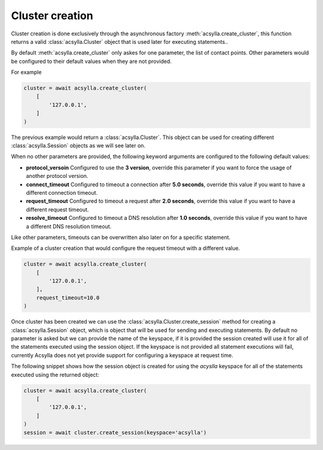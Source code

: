 Cluster creation
----------------

Cluster creation is done exclusively through the asynchronous factory :meth:`acsylla.create_cluster`, this function returns a valid :class:`acsylla.Cluster` object that is used
later for executing statements..

By default :meth:`acsylla.create_cluster` only askes for one parameter, the list of contact points. Other parameters would be
configured to their default values when they are not provided.

For example

.. code-block:: python

    cluster = await acsylla.create_cluster(
        [
            '127.0.0.1',
        ]
    )

The previous example would return a :class:`acsylla.Cluster`. This object can be used for creating different :class:`acsylla.Session` objects as we will see later on.

When no other parameters are provided, the following keyword arguments are configured to the following default values:

- **protocol_versoin** Configured to use the **3 version**, override this parameter if you want to force the usage of another protocol version.
- **connect_timeout** Configured to timeout a connection after **5.0 seconds**, override this value if you want to have a different connection timeout. 
- **request_timeout** Configured to timeout a request after **2.0 seconds**, override this value if you want to have a different request timeout. 
- **resolve_timeout** Configured to timeout a DNS resolution after **1.0 seconds**, override this value if you want to have a different DNS resolution timeout. 

Like other parameters, timeouts can be overwritten also later on for a specific statement.

Example of a cluster creation that would configure the request timeout with a different value.

.. code-block:: python

    cluster = await acsylla.create_cluster(
        [
            '127.0.0.1',
        ],
        request_timeout=10.0
    )

Once cluster has been created we can use the :class:`acsylla.Cluster.create_session` method for creating a :class:`acsylla.Session` object, which is object that will be used for sending and
executing statements. By default no parameter is asked but we can provide the name of the keyspace, if it is provided the session created will use it for all of the statements executed using
the session object. If the keyspace is not provided all statement executions will fail, currently Acsylla does not yet provide support for configuring a keyspace at request time.

The following snippet shows how the session object is created for using the `acyslla` keyspace for all of the statements executed using the returned object:

.. code-block:: python

    cluster = await acsylla.create_cluster(
        [
            '127.0.0.1',
        ]
    )
    session = await cluster.create_session(keyspace='acsylla')
